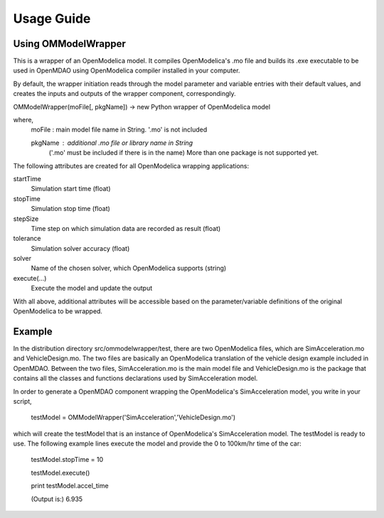 ===========
Usage Guide
===========

Using OMModelWrapper
=========================

This is a wrapper of an OpenModelica model. It compiles OpenModelica's .mo
file  and builds its .exe executable to be used in OpenMDAO using OpenModelica 
compiler installed in your computer.

By default, the wrapper initiation reads through the model parameter and 
variable entries with their default values, and creates the inputs 
and outputs of the wrapper component, correspondingly.

OMModelWrapper(moFile[, pkgName]) -> new Python wrapper of OpenModelica model    

where,
    moFile   : main model file name in String. '.mo' is not included 
    
    pkgName  : additional .mo file or library name in String 
               ('.mo' must be included if there is in the name)
               More than one package is not supported yet.

The following attributes are created for all OpenModelica wrapping applications:    
    
startTime
    Simulation start time (float)

stopTime
    Simulation stop time (float)

stepSize
    Time step on which simulation data are recorded as result (float)
    
tolerance
    Simulation solver accuracy (float)
    
solver
    Name of the chosen solver, which OpenModelica supports (string) 
    
execute(...)
    Execute the model and update the output
    
With all above, additional attributes will be accessible based on the parameter/variable
definitions of the original OpenModelica to be wrapped.    


Example
=========
In the distribution directory src/ommodelwrapper/test, there are two OpenModelica
files, which are SimAcceleration.mo and VehicleDesign.mo. The two files are basically
an OpenModelica translation of the vehicle design example included in OpenMDAO. 
Between the two files, SimAcceleration.mo is the main model file and VehicleDesign.mo 
is the package that contains all the classes and functions declarations used by
SimAcceleration model.

In order to generate a OpenMDAO component wrapping the OpenModelica's SimAcceleration 
model, you write in your script,

    testModel = OMModelWrapper('SimAcceleration','VehicleDesign.mo')  

which will create the testModel that is an instance of OpenModelica's SimAcceleration model.
The testModel is ready to use. The following example lines execute the model and
provide the 0 to 100km/hr time of the car:

    testModel.stopTime = 10
    
    testModel.execute()
    
    print testModel.accel_time

    (Output is:) 6.935


